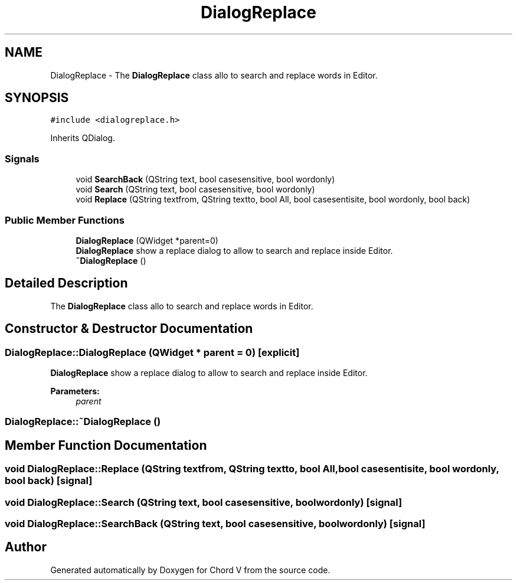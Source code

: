.TH "DialogReplace" 3 "Sun Apr 15 2018" "Version 0.1" "Chord V" \" -*- nroff -*-
.ad l
.nh
.SH NAME
DialogReplace \- The \fBDialogReplace\fP class allo to search and replace words in Editor\&.  

.SH SYNOPSIS
.br
.PP
.PP
\fC#include <dialogreplace\&.h>\fP
.PP
Inherits QDialog\&.
.SS "Signals"

.in +1c
.ti -1c
.RI "void \fBSearchBack\fP (QString text, bool casesensitive, bool wordonly)"
.br
.ti -1c
.RI "void \fBSearch\fP (QString text, bool casesensitive, bool wordonly)"
.br
.ti -1c
.RI "void \fBReplace\fP (QString textfrom, QString textto, bool All, bool casesentisite, bool wordonly, bool back)"
.br
.in -1c
.SS "Public Member Functions"

.in +1c
.ti -1c
.RI "\fBDialogReplace\fP (QWidget *parent=0)"
.br
.RI "\fBDialogReplace\fP show a replace dialog to allow to search and replace inside Editor\&. "
.ti -1c
.RI "\fB~DialogReplace\fP ()"
.br
.in -1c
.SH "Detailed Description"
.PP 
The \fBDialogReplace\fP class allo to search and replace words in Editor\&. 
.SH "Constructor & Destructor Documentation"
.PP 
.SS "DialogReplace::DialogReplace (QWidget * parent = \fC0\fP)\fC [explicit]\fP"

.PP
\fBDialogReplace\fP show a replace dialog to allow to search and replace inside Editor\&. 
.PP
\fBParameters:\fP
.RS 4
\fIparent\fP 
.RE
.PP

.SS "DialogReplace::~DialogReplace ()"

.SH "Member Function Documentation"
.PP 
.SS "void DialogReplace::Replace (QString textfrom, QString textto, bool All, bool casesentisite, bool wordonly, bool back)\fC [signal]\fP"

.SS "void DialogReplace::Search (QString text, bool casesensitive, bool wordonly)\fC [signal]\fP"

.SS "void DialogReplace::SearchBack (QString text, bool casesensitive, bool wordonly)\fC [signal]\fP"


.SH "Author"
.PP 
Generated automatically by Doxygen for Chord V from the source code\&.
